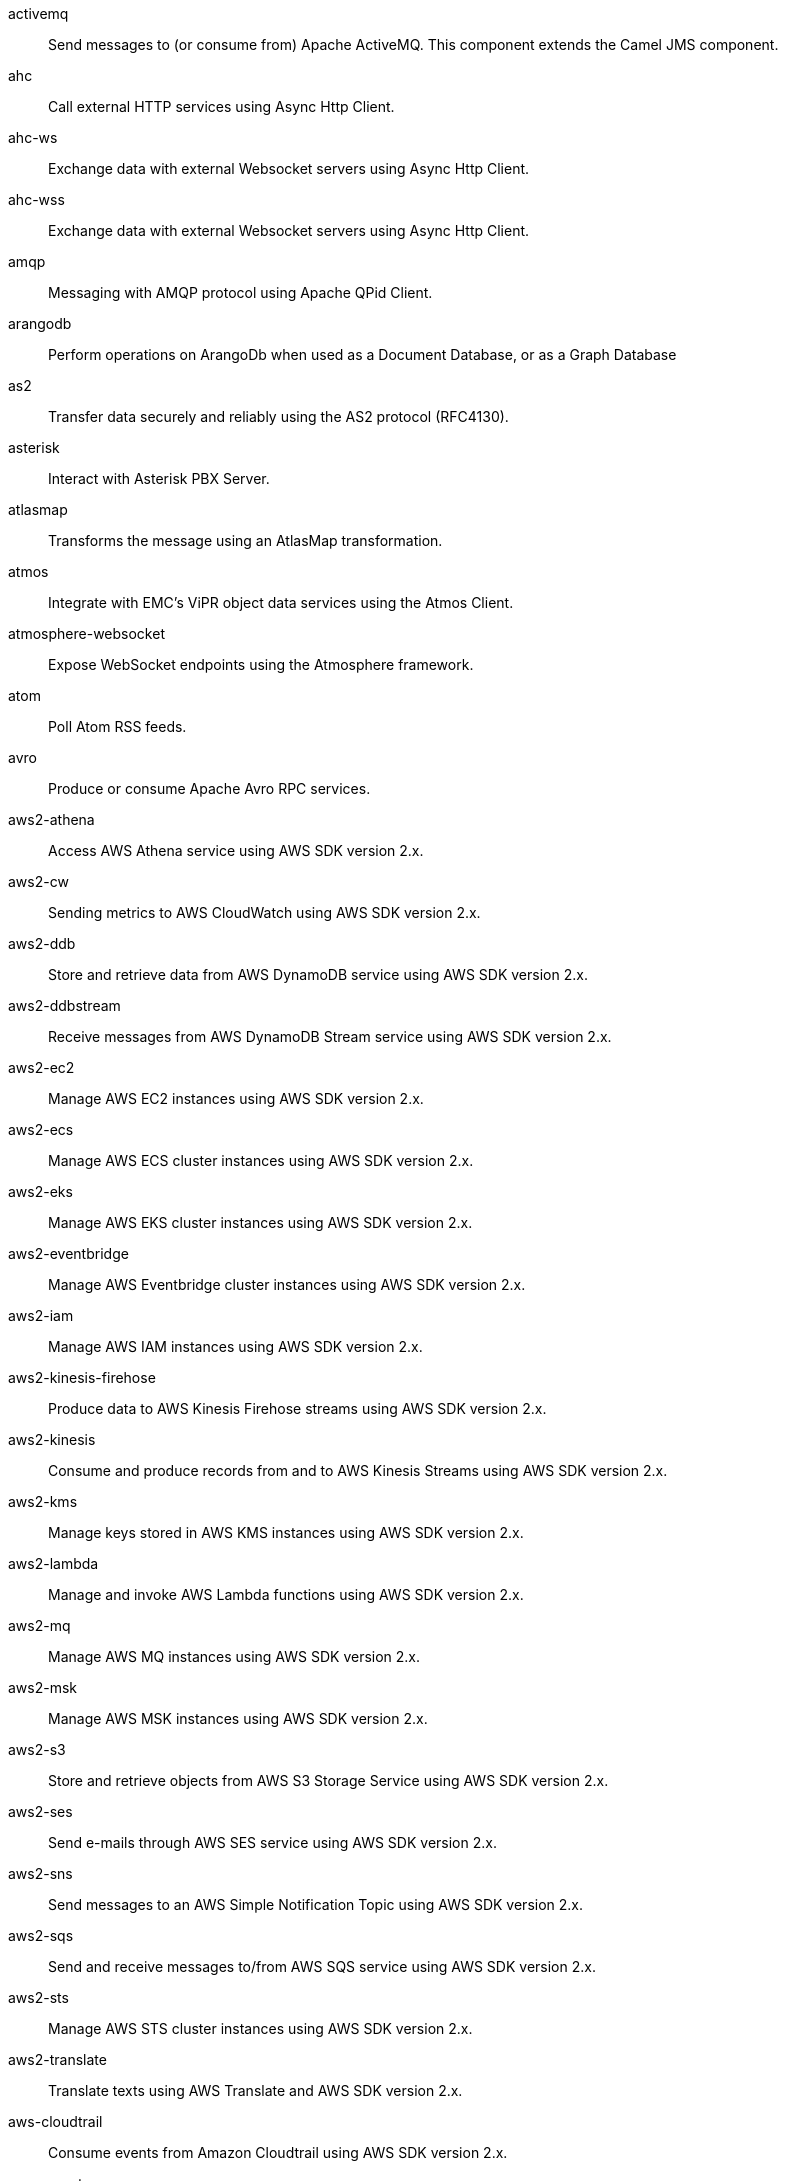 activemq:: Send messages to (or consume from) Apache ActiveMQ. This component extends the Camel JMS component.
ahc:: Call external HTTP services using Async Http Client.
ahc-ws:: Exchange data with external Websocket servers using Async Http Client.
ahc-wss:: Exchange data with external Websocket servers using Async Http Client.
amqp:: Messaging with AMQP protocol using Apache QPid Client.
arangodb:: Perform operations on ArangoDb when used as a Document Database, or as a Graph Database
as2:: Transfer data securely and reliably using the AS2 protocol (RFC4130).
asterisk:: Interact with Asterisk PBX Server.
atlasmap:: Transforms the message using an AtlasMap transformation.
atmos:: Integrate with EMC's ViPR object data services using the Atmos Client.
atmosphere-websocket:: Expose WebSocket endpoints using the Atmosphere framework.
atom:: Poll Atom RSS feeds.
avro:: Produce or consume Apache Avro RPC services.
aws2-athena:: Access AWS Athena service using AWS SDK version 2.x.
aws2-cw:: Sending metrics to AWS CloudWatch using AWS SDK version 2.x.
aws2-ddb:: Store and retrieve data from AWS DynamoDB service using AWS SDK version 2.x.
aws2-ddbstream:: Receive messages from AWS DynamoDB Stream service using AWS SDK version 2.x.
aws2-ec2:: Manage AWS EC2 instances using AWS SDK version 2.x.
aws2-ecs:: Manage AWS ECS cluster instances using AWS SDK version 2.x.
aws2-eks:: Manage AWS EKS cluster instances using AWS SDK version 2.x.
aws2-eventbridge:: Manage AWS Eventbridge cluster instances using AWS SDK version 2.x.
aws2-iam:: Manage AWS IAM instances using AWS SDK version 2.x.
aws2-kinesis-firehose:: Produce data to AWS Kinesis Firehose streams using AWS SDK version 2.x.
aws2-kinesis:: Consume and produce records from and to AWS Kinesis Streams using AWS SDK version 2.x.
aws2-kms:: Manage keys stored in AWS KMS instances using AWS SDK version 2.x.
aws2-lambda:: Manage and invoke AWS Lambda functions using AWS SDK version 2.x.
aws2-mq:: Manage AWS MQ instances using AWS SDK version 2.x.
aws2-msk:: Manage AWS MSK instances using AWS SDK version 2.x.
aws2-s3:: Store and retrieve objects from AWS S3 Storage Service using AWS SDK version 2.x.
aws2-ses:: Send e-mails through AWS SES service using AWS SDK version 2.x.
aws2-sns:: Send messages to an AWS Simple Notification Topic using AWS SDK version 2.x.
aws2-sqs:: Send and receive messages to/from AWS SQS service using AWS SDK version 2.x.
aws2-sts:: Manage AWS STS cluster instances using AWS SDK version 2.x.
aws2-translate:: Translate texts using AWS Translate and AWS SDK version 2.x.
aws-cloudtrail:: Consume events from Amazon Cloudtrail using AWS SDK version 2.x.
aws-secrets-manager:: Manage AWS Secrets Manager services using AWS SDK version 2.x.
azure-cosmosdb:: To read and write records to the CosmosDB database on Azure cloud platform.
azure-eventhubs:: Send and receive events to/from Azure Event Hubs using AMQP protocol.
azure-key-vault:: Manage secrets and keys in Azure Key Vault Service
azure-servicebus:: Send and receive messages to/from Azure Event Bus.
azure-storage-blob:: Store and retrieve blobs from Azure Storage Blob Service.
azure-storage-datalake:: Sends and receives files to/from Azure DataLake Storage.
azure-storage-queue:: Stores and retrieves messages to/from Azure Storage Queue.
bean:: Invoke methods of Java beans stored in Camel registry.
bean-validator:: Validate the message body using the Java Bean Validation API.
bonita:: Communicate with a remote Bonita BPM process engine.
box:: Upload, download and manage files, folders, groups, collaborations, etc. on box.com.
braintree:: Process payments using Braintree Payments.
browse:: Inspect the messages received on endpoints supporting BrowsableEndpoint.
caffeine-cache:: Perform caching operations using Caffeine Cache.
caffeine-loadcache:: Perform caching operations using Caffeine Cache with an attached CacheLoader.
chatscript:: Chat with a ChatScript Server.
chunk:: Transform messages using Chunk templating engine.
class:: Invoke methods of Java beans specified by class name.
cmis:: Read and write data from to/from a CMIS compliant content repositories.
cm-sms:: Send SMS messages via CM SMS Gateway.
coap:: Send and receive messages to/from COAP capable devices.
coaps:: Send and receive messages to/from COAP capable devices.
coaps+tcp:: Send and receive messages to/from COAP capable devices.
coap+tcp:: Send and receive messages to/from COAP capable devices.
cometd:: Offers publish/subscribe, peer-to-peer (via a server), and RPC style messaging using the CometD/Bayeux protocol.
cometds:: Offers publish/subscribe, peer-to-peer (via a server), and RPC style messaging using the CometD/Bayeux protocol.
consul:: Integrate with Consul service discovery and configuration store.
controlbus:: Manage and monitor Camel routes.
corda:: Perform operations against Corda blockchain platform using corda-rpc library.
couchbase:: Query Couchbase Views with a poll strategy and/or perform various operations against Couchbase databases.
couchdb:: Consume changesets for inserts, updates and deletes in a CouchDB database, as well as get, save, update and delete documents from a CouchDB database.
cql:: Integrate with Cassandra 2.0 using the CQL3 API (not the Thrift API). Based on Cassandra Java Driver provided by DataStax.
cron:: A generic interface for triggering events at times specified through the Unix cron syntax.
crypto:: Sign and verify exchanges using the Signature Service of the Java Cryptographic Extension (JCE).
cxf:: Expose SOAP WebServices using Apache CXF or connect to external WebServices using CXF WS client.
cxfrs:: Expose JAX-RS REST services using Apache CXF or connect to external REST services using CXF REST client.
dataformat:: Use a Camel Data Format as a regular Camel Component.
dataset:: Provide data for load and soak testing of your Camel application.
dataset-test:: Extends the mock component by pulling messages from another endpoint on startup to set the expected message bodies.
debezium-mongodb:: Capture changes from a MongoDB database.
debezium-mysql:: Capture changes from a MySQL database.
debezium-postgres:: Capture changes from a PostgresSQL database.
debezium-sqlserver:: Capture changes from an SQL Server database.
digitalocean:: Manage Droplets and resources within the DigitalOcean cloud.
direct:: Call another endpoint from the same Camel Context synchronously.
direct-vm:: Call another endpoint from any Camel Context in the same JVM synchronously.
disruptor:: Provides asynchronous SEDA behavior using LMAX Disruptor.
disruptor-vm:: Provides asynchronous SEDA behavior using LMAX Disruptor.
djl:: Infer Deep Learning models from message exchanges data using Deep Java Library (DJL).
dns:: Perform DNS queries using DNSJava.
docker:: Manage Docker containers.
dozer:: Map between Java beans using the Dozer mapping library.
drill:: Perform queries against an Apache Drill cluster.
dropbox:: Upload, download and manage files, folders, groups, collaborations, etc on Dropbox.
dynamic-router:: The Dynamic Router component routes exchanges to recipients, and the recipients (and their rules) may change at runtime.
ehcache:: Perform caching operations using Ehcache.
elasticsearch-rest:: Send requests to ElasticSearch via REST API
exec:: Execute commands on the underlying operating system.
facebook:: Send requests to Facebook APIs supported by Facebook4J.
fhir:: Exchange information in the healthcare domain using the FHIR (Fast Healthcare Interoperability Resources) standard.
file:: Read and write files.
file-watch:: Get notified about file events in a directory using java.nio.file.WatchService.
flatpack:: Parse fixed width and delimited files using the FlatPack library.
flink:: Send DataSet jobs to an Apache Flink cluster.
fop:: Render messages into PDF and other output formats supported by Apache FOP.
freemarker:: Transform messages using FreeMarker templates.
ftp:: Upload and download files to/from FTP servers.
ftps:: Upload and download files to/from FTP servers supporting the FTPS protocol.
geocoder:: Find geocodes (latitude and longitude) for a given address or the other way round.
github:: Interact with the GitHub API.
git:: Perform operations on git repositories.
google-bigquery:: Google BigQuery data warehouse for analytics.
google-bigquery-sql:: Access Google Cloud BigQuery service using SQL queries.
google-calendar:: Perform various operations on a Google Calendar.
google-calendar-stream:: Poll for changes in a Google Calendar.
google-drive:: Manage files in Google Drive.
google-functions:: Manage and invoke Google Cloud Functions
google-mail:: Manage messages in Google Mail.
google-mail-stream:: Poll for incoming messages in Google Mail.
google-pubsub:: Send and receive messages to/from Google Cloud Platform PubSub Service.
google-secret-manager:: Manage Google Secret Manager Secrets
google-sheets:: Manage spreadsheets in Google Sheets.
google-sheets-stream:: Poll for changes in Google Sheets.
google-storage:: Store and retrieve objects from Google Cloud Storage Service using the google-cloud-storage library.
gora:: Access NoSQL databases using the Apache Gora framework.
grape:: Fetch, load and manage additional jars dynamically after Camel Context was started.
graphql:: Send GraphQL queries and mutations to external systems.
grpc:: Expose gRPC endpoints and access external gRPC endpoints.
guava-eventbus:: Send and receive messages to/from Guava EventBus.
hashicorp-vault:: Manage secrets in Hashicorp Vault Service
hazelcast-atomicvalue:: Increment, decrement, set, etc. Hazelcast atomic number (a grid wide number).
hazelcast-instance:: Consume join/leave events of a cache instance in a Hazelcast cluster.
hazelcast-list:: Perform operations on Hazelcast distributed list.
hazelcast-map:: Perform operations on Hazelcast distributed map.
hazelcast-multimap:: Perform operations on Hazelcast distributed multimap.
hazelcast-queue:: Perform operations on Hazelcast distributed queue.
hazelcast-replicatedmap:: Perform operations on Hazelcast replicated map.
hazelcast-ringbuffer:: Perform operations on Hazelcast distributed ringbuffer.
hazelcast-seda:: Asynchronously send/receive Exchanges between Camel routes running on potentially distinct JVMs/hosts backed by Hazelcast BlockingQueue.
hazelcast-set:: Perform operations on Hazelcast distributed set.
hazelcast-topic:: Send and receive messages to/from Hazelcast distributed topic.
hbase:: Reading and write from/to an HBase store (Hadoop database).
hdfs:: Read and write from/to an HDFS filesystem using Hadoop 2.x.
http:: Send requests to external HTTP servers using Apache HTTP Client 4.x.
https:: Send requests to external HTTP servers using Apache HTTP Client 4.x.
hwcloud-dms:: To integrate with a fully managed, high-performance message queuing service on Huawei Cloud
hwcloud-frs:: Face Recognition Service (FRS) is an intelligent service that uses computers to process, analyze, and understand facial images based on human facial features.
hwcloud-functiongraph:: To call serverless functions on Huawei Cloud
hwcloud-iam:: To securely manage users on Huawei Cloud
hwcloud-imagerecognition:: To identify objects, scenes, and concepts in images on Huawei Cloud
hwcloud-obs:: To provide stable, secure, efficient, and easy-to-use cloud storage service on Huawei Cloud
hwcloud-smn:: To broadcast messages and connect cloud services through notifications on Huawei Cloud
hyperledger-aries:: Camel support for Hyperledger Aries
iec60870-client:: IEC 60870 supervisory control and data acquisition (SCADA) client using NeoSCADA implementation.
iec60870-server:: IEC 60870 supervisory control and data acquisition (SCADA) server using NeoSCADA implementation.
ignite-cache:: Perform cache operations on an Ignite cache or consume changes from a continuous query.
ignite-compute:: Run compute operations on an Ignite cluster.
ignite-events:: Receive events from an Ignite cluster by creating a local event listener.
ignite-idgen:: Interact with Ignite Atomic Sequences and ID Generators .
ignite-messaging:: Send and receive messages from an Ignite topic.
ignite-queue:: Interact with Ignite Queue data structures.
ignite-set:: Interact with Ignite Set data structures.
imap:: Send and receive emails using imap, pop3 and smtp protocols.
imaps:: Send and receive emails using imap, pop3 and smtp protocols.
infinispan-embedded:: Read and write from/to Infinispan distributed key/value store and data grid.
infinispan:: Read and write from/to Infinispan distributed key/value store and data grid.
influxdb:: Interact with InfluxDB, a time series database.
iota:: Manage financial transactions using IOTA distributed ledger.
ipfs:: Access the Interplanetary File System (IPFS).
irc:: Send and receive messages to/from and IRC chat.
ironmq:: Send and receive messages to/from IronMQ an elastic and durable hosted message queue as a service.
jbpm:: Interact with jBPM workflow engine over REST.
jcache:: Perform caching operations against JSR107/JCache.
jclouds:: Interact with jclouds compute and blobstore service.
jcr:: Read and write nodes to/from a JCR compliant content repository.
jdbc:: Access databases through SQL and JDBC.
jetty:: Expose HTTP endpoints using Jetty 9.
jgroups:: Exchange messages with JGroups clusters.
jgroups-raft:: Exchange messages with JGroups-raft clusters.
jira:: Interact with JIRA issue tracker.
jms:: Sent and receive messages to/from a JMS Queue or Topic.
jmx:: Receive JMX notifications.
jolt:: JSON to JSON transformation using JOLT.
jooq:: Store and retrieve Java objects from an SQL database using JOOQ.
jpa:: Store and retrieve Java objects from databases using Java Persistence API (JPA).
jslt:: Query or transform JSON payloads using an JSLT.
jsonata:: Transforms JSON payload using JSONata transformation.
json-patch:: Transforms JSON using JSON patch (RFC 6902).
json-validator:: Validate JSON payloads using NetworkNT JSON Schema.
jt400:: Exchanges messages with an IBM i system using data queues, message queues, or program call. IBM i is the replacement for AS/400 and iSeries servers.
kafka:: Sent and receive messages to/from an Apache Kafka broker.
kamelet:: To call Kamelets
knative:: Send and receive events from Knative.
kubernetes-config-maps:: Perform operations on Kubernetes ConfigMaps and get notified on ConfigMaps changes.
kubernetes-custom-resources:: Perform operations on Kubernetes Custom Resources and get notified on Deployment changes.
kubernetes-deployments:: Perform operations on Kubernetes Deployments and get notified on Deployment changes.
kubernetes-hpa:: Perform operations on Kubernetes Horizontal Pod Autoscalers (HPA) and get notified on HPA changes.
kubernetes-job:: Perform operations on Kubernetes Jobs.
kubernetes-namespaces:: Perform operations on Kubernetes Namespaces and get notified on Namespace changes.
kubernetes-nodes:: Perform operations on Kubernetes Nodes and get notified on Node changes.
kubernetes-persistent-volumes-claims:: Perform operations on Kubernetes Persistent Volumes Claims and get notified on Persistent Volumes Claim changes.
kubernetes-persistent-volumes:: Perform operations on Kubernetes Persistent Volumes and get notified on Persistent Volume changes.
kubernetes-pods:: Perform operations on Kubernetes Pods and get notified on Pod changes.
kubernetes-replication-controllers:: Perform operations on Kubernetes Replication Controllers and get notified on Replication Controllers changes.
kubernetes-resources-quota:: Perform operations on Kubernetes Resources Quotas.
kubernetes-secrets:: Perform operations on Kubernetes Secrets.
kubernetes-service-accounts:: Perform operations on Kubernetes Service Accounts.
kubernetes-services:: Perform operations on Kubernetes Services and get notified on Service changes.
kudu:: Interact with Apache Kudu, a free and open source column-oriented data store of the Apache Hadoop ecosystem.
language:: Execute scripts in any of the languages supported by Camel.
ldap:: Perform searches on LDAP servers.
ldif:: Perform updates on an LDAP server from an LDIF body content.
log:: Log messages to the underlying logging mechanism.
lpr:: Send print jobs to printers.
lucene:: Perform inserts or queries against Apache Lucene databases.
lumberjack:: Receive logs messages using the Lumberjack protocol.
master:: Have only a single consumer in a cluster consuming from a given endpoint; with automatic failover if the JVM dies.
metrics:: Collect various metrics directly from Camel routes using the DropWizard metrics library.
micrometer:: Collect various metrics directly from Camel routes using the Micrometer library.
milo-browse:: Connect to OPC UA servers using the binary protocol for browsing the node tree.
milo-client:: Connect to OPC UA servers using the binary protocol for acquiring telemetry data.
milo-server:: Make telemetry data available as an OPC UA server.
mina:: Socket level networking using TCP or UDP with Apache Mina 2.x.
minio:: Store and retrieve objects from Minio Storage Service using Minio SDK.
mllp:: Communicate with external systems using the MLLP protocol.
mock:: Test routes and mediation rules using mocks.
mongodb-gridfs:: Interact with MongoDB GridFS.
mongodb:: Perform operations on MongoDB documents and collections.
mustache:: Transform messages using a Mustache template.
mvel:: Transform messages using an MVEL template.
mybatis-bean:: Perform queries, inserts, updates or deletes in a relational database using MyBatis.
mybatis:: Performs a query, poll, insert, update or delete in a relational database using MyBatis.
nats:: Send and receive messages from NATS messaging system.
netty-http:: Netty HTTP server and client using the Netty 4.x.
netty:: Socket level networking using TCP or UDP with Netty 4.x.
nitrite:: Access Nitrite databases.
oaipmh:: Harvest metadata using OAI-PMH protocol
olingo2:: Communicate with OData 2.0 services using Apache Olingo.
olingo4:: Communicate with OData 4.0 services using Apache Olingo OData API.
openshift-build-configs:: Perform operations on OpenShift Build Configs.
openshift-builds:: Perform operations on OpenShift Builds.
openshift-deploymentconfigs:: Perform operations on Openshift Deployment Configs and get notified on Deployment Config changes.
openstack-cinder:: Access data in OpenStack Cinder block storage.
openstack-glance:: Manage VM images and metadata definitions in OpenStack Glance.
openstack-keystone:: Access OpenStack Keystone for API client authentication, service discovery and distributed multi-tenant authorization.
openstack-neutron:: Access OpenStack Neutron for network services.
openstack-nova:: Access OpenStack to manage compute resources.
openstack-swift:: Access OpenStack Swift object/blob store.
optaplanner:: Solve planning problems with OptaPlanner.
paho:: Communicate with MQTT message brokers using Eclipse Paho MQTT Client.
paho-mqtt5:: Communicate with MQTT message brokers using Eclipse Paho MQTT v5 Client.
pdf:: Create, modify or extract content from PDF documents.
pgevent:: Send and receive PostgreSQL events via LISTEN and NOTIFY commands.
pg-replication-slot:: Poll for PostgreSQL Write-Ahead Log (WAL) records using Streaming Replication Slots.
platform-http:: Expose HTTP endpoints using the HTTP server available in the current platform.
pop3:: Send and receive emails using imap, pop3 and smtp protocols.
pop3s:: Send and receive emails using imap, pop3 and smtp protocols.
pubnub:: Send and receive messages to/from PubNub data stream network for connected devices.
pulsar:: Send and receive messages from/to Apache Pulsar messaging system.
quartz:: Schedule sending of messages using the Quartz 2.x scheduler.
quickfix:: Open a Financial Interchange (FIX) session using an embedded QuickFix/J engine.
rabbitmq:: Send and receive messages from RabbitMQ instances.
reactive-streams:: Exchange messages with reactive stream processing libraries compatible with the reactive streams standard.
ref:: Route messages to an endpoint looked up dynamically by name in the Camel Registry.
rest-api:: Expose OpenAPI Specification of the REST services defined using Camel REST DSL.
resteasy:: Expose REST endpoints and access external REST servers.
rest:: Expose REST services or call external REST services.
rest-openapi:: Configure REST producers based on an OpenAPI specification document delegating to a component implementing the RestProducerFactory interface.
rest-swagger:: Configure REST producers based on a Swagger (OpenAPI) specification document delegating to a component implementing the RestProducerFactory interface.
robotframework:: Pass camel exchanges to acceptence test written in Robot DSL.
rss:: Poll RSS feeds.
saga:: Execute custom actions within a route using the Saga EIP.
salesforce:: Communicate with Salesforce using Java DTOs.
sap-netweaver:: Send requests to SAP NetWeaver Gateway using HTTP.
scheduler:: Generate messages in specified intervals using java.util.concurrent.ScheduledExecutorService.
schematron:: Validate XML payload using the Schematron Library.
scp:: Copy files to/from remote hosts using the secure copy protocol (SCP).
seda:: Asynchronously call another endpoint from any Camel Context in the same JVM.
service:: Register a Camel endpoint to a Service Registry (such as Consul, Etcd) and delegate to it.
servicenow:: Interact with ServiceNow via its REST API.
servlet:: Serve HTTP requests by a Servlet.
sftp:: Upload and download files to/from SFTP servers.
sjms2:: Send and receive messages to/from a JMS Queue or Topic using plain JMS 2.x API.
sjms:: Send and receive messages to/from a JMS Queue or Topic using plain JMS 1.x API.
slack:: Send and receive messages to/from Slack.
smpp:: Send and receive SMS messages using a SMSC (Short Message Service Center).
smpps:: Send and receive SMS messages using a SMSC (Short Message Service Center).
smtp:: Send and receive emails using imap, pop3 and smtp protocols.
smtps:: Send and receive emails using imap, pop3 and smtp protocols.
snmp:: Receive traps and poll SNMP (Simple Network Management Protocol) capable devices.
solrCloud:: Perform operations against Apache Lucene Solr.
solr:: Perform operations against Apache Lucene Solr.
solrs:: Perform operations against Apache Lucene Solr.
spark:: Send RDD or DataFrame jobs to Apache Spark clusters.
splunk-hec:: The splunk component allows to publish events in Splunk using the HTTP Event Collector.
splunk:: Publish or search for events in Splunk.
spring-batch:: Send messages to Spring Batch for further processing.
spring-event:: Listen for Spring Application Events.
spring-integration:: Bridge Camel with Spring Integration.
spring-jdbc:: Access databases through SQL and JDBC with Spring Transaction support.
spring-ldap:: Perform searches in LDAP servers using filters as the message payload.
spring-rabbitmq:: Send and receive messages from RabbitMQ using Spring RabbitMQ client.
spring-redis:: Send and receive messages from Redis.
spring-ws:: Access external web services as a client or expose your own web services.
sql:: Perform SQL queries using Spring JDBC.
sql-stored:: Perform SQL queries as a JDBC Stored Procedures using Spring JDBC.
ssh:: Execute commands on remote hosts using SSH.
stax:: Process XML payloads by a SAX ContentHandler.
stitch:: Stitch is a cloud ETL service that integrates various data sources into a central data warehouse through various integrations.
stomp:: Send and rececive messages to/from STOMP (Simple Text Oriented Messaging Protocol) compliant message brokers.
stream:: Read from system-in and write to system-out and system-err streams.
string-template:: Transform messages using StringTemplate engine.
stub:: Stub out any physical endpoints while in development or testing.
telegram:: Send and receive messages acting as a Telegram Bot Telegram Bot API.
thrift:: Call and expose remote procedures (RPC) with Apache Thrift data format and serialization mechanism.
tika:: Parse documents and extract metadata and text using Apache Tika.
timer:: Generate messages in specified intervals using java.util.Timer.
twilio:: Interact with Twilio REST APIs using Twilio Java SDK.
twitter-directmessage:: Send and receive Twitter direct messages.
twitter-search:: Access Twitter Search.
twitter-timeline:: Send tweets and receive tweets from user's timeline.
undertow:: Expose HTTP and WebSocket endpoints and access external HTTP/WebSocket servers.
validator:: Validate the payload using XML Schema and JAXP Validation.
velocity:: Transform messages using a Velocity template.
vertx-http:: Send requests to external HTTP servers using Vert.x
vertx:: Send and receive messages to/from Vert.x Event Bus.
vertx-kafka:: Sent and receive messages to/from an Apache Kafka broker using vert.x Kafka client
vertx-websocket:: Expose WebSocket endpoints and connect to remote WebSocket servers using Vert.x
vm:: Call another endpoint in the same CamelContext asynchronously.
weather:: Poll the weather information from Open Weather Map.
web3j:: Interact with Ethereum nodes using web3j client API.
webhook:: Expose webhook endpoints to receive push notifications for other Camel components.
websocket:: Expose websocket endpoints using Jetty.
websocket-jsr356:: Expose websocket endpoints using JSR356.
weka:: Perform machine learning tasks using Weka.
wordpress:: Manage posts and users using Wordpress API.
workday:: Detect and parse documents using Workday.
xchange:: Access market data and trade on Bitcoin and Altcoin exchanges.
xj:: Transform JSON and XML message using a XSLT.
xmlsecurity-sign:: Sign XML payloads using the XML signature specification.
xmlsecurity-verify:: Verify XML payloads using the XML signature specification.
xmpp:: Send and receive messages to/from an XMPP chat server.
xquery:: Query and/or transform XML payloads using XQuery and Saxon.
xslt:: Transforms XML payload using an XSLT template.
xslt-saxon:: Transform XML payloads using an XSLT template using Saxon.
zendesk:: Manage Zendesk tickets, users, organizations, etc.
zookeeper:: Manage ZooKeeper clusters.
zookeeper-master:: Have only a single consumer in a cluster consuming from a given endpoint; with automatic failover if the JVM dies.
